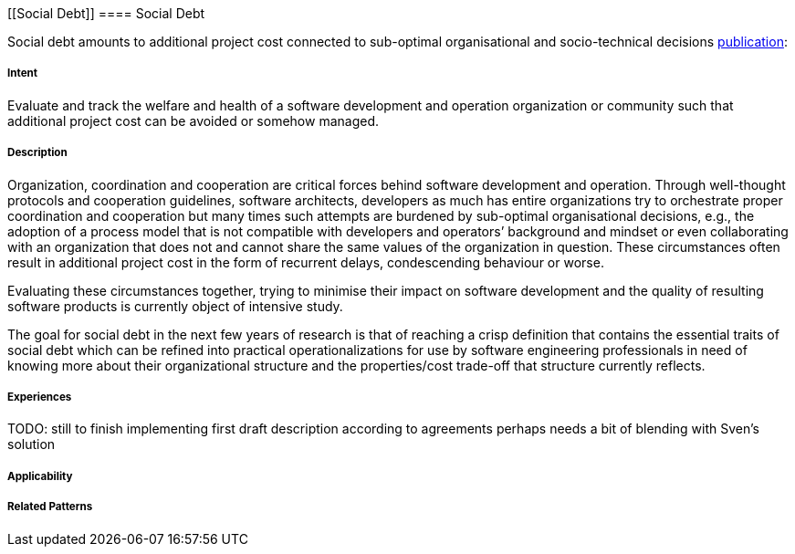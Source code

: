 [[Social Debt]]
==== [pattern]#Social Debt#

Social debt amounts to additional project cost connected to sub-optimal organisational and socio-technical decisions http://download.springer.com/static/pdf/406/art%253A10.1186%252Fs13174-015-0024-6.pdf?originUrl=http%3A%2F%2Fjisajournal.springeropen.com%2Farticle%2F10.1186%2Fs13174-015-0024-6&token2=exp=1480693061~acl=%2Fstatic%2Fpdf%2F406%2Fart%25253A10.1186%25252Fs13174-015-0024-6.pdf*~hmac=5baf78a443d4aa14817fd79659de0902e2760fc6649377159a028c12f11670dd[publication]:

===== Intent

Evaluate and track the welfare and health of a software development and operation organization or community such that additional project cost can be avoided or somehow managed.

===== Description

Organization, coordination and cooperation are critical forces behind software development and operation. Through well-thought protocols and cooperation guidelines, software architects, developers as much has entire organizations try to orchestrate proper coordination and cooperation but many times such attempts are burdened by sub-optimal organisational decisions, e.g., the adoption of a process model that is not compatible with developers and operators’ background and mindset or even collaborating with an organization that does not and cannot share the same values of the organization in question. These circumstances often result in additional project cost in the form of recurrent delays, condescending behaviour or worse.

Evaluating these circumstances together, trying to minimise their impact on software development and the quality of resulting software products is currently object of intensive study. 

The goal for social debt in the next few years of research is that of reaching a crisp definition that contains the essential traits of social debt which can be refined into practical operationalizations for use by software engineering professionals in need of knowing more about their organizational structure and the properties/cost trade-off that structure currently reflects. 


===== Experiences

TODO: still to finish implementing first draft description according to agreements perhaps needs a bit of blending with Sven’s solution


===== Applicability


===== Related Patterns


